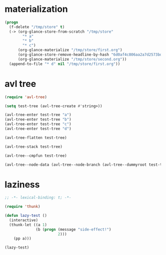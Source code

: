 # I’ve always thought they were lighthouses

* materialization
#+begin_src emacs-lisp
(progn
  (f-delete "/tmp/store" t)
  (-> (org-glance-store-from-scratch "/tmp/store"
        "* a"
        "* b"
        "* c")
      (org-glance-materialize "/tmp/store/first.org")
      (org-glance-store-remove-headline-by-hash "6d0af4c806aa2a7d2573bd7f10137a40")
      (org-glance-materialize "/tmp/store/second.org"))
  (append-to-file "* d" nil "/tmp/store/first.org"))
#+end_src

#+RESULTS:

* avl tree
#+begin_src emacs-lisp
(require 'avl-tree)

(setq test-tree (avl-tree-create #'string>))

(avl-tree-enter test-tree "a")
(avl-tree-enter test-tree "b")
(avl-tree-enter test-tree "c")
(avl-tree-enter test-tree "d")

(avl-tree-flatten test-tree)

(avl-tree-stack test-tree)

(avl-tree--cmpfun test-tree)

(avl-tree--node-data (avl-tree--node-branch (avl-tree--dummyroot test-tree) 0))
#+end_src

* laziness
#+begin_src emacs-lisp
;; -*- lexical-binding: t; -*-

(require 'thunk)

(defun lazy-test ()
  (interactive)
  (thunk-let ((a 1)
              (b (progn (message "side-effect!")
                        2)))
    (pp a)))

(lazy-test)
#+end_src
